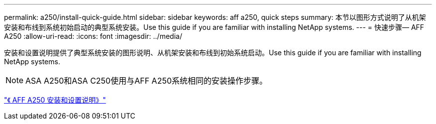 ---
permalink: a250/install-quick-guide.html 
sidebar: sidebar 
keywords: aff a250,  quick steps 
summary: 本节以图形方式说明了从机架安装和布线到系统初始启动的典型系统安装。Use this guide if you are familiar with installing NetApp systems. 
---
= 快速步骤— AFF A250
:allow-uri-read: 
:icons: font
:imagesdir: ../media/


[role="lead"]
安装和设置说明提供了典型系统安装的图形说明、从机架安装和布线到初始系统启动。Use this guide if you are familiar with installing NetApp systems.


NOTE: ASA A250和ASA C250使用与AFF A250系统相同的安装操作步骤。

link:../media/PDF/Mar_2024_Rev4_AFFA250_ISI_IEOPS-1611.pdf["《 AFF A250 安装和设置说明》"^]
